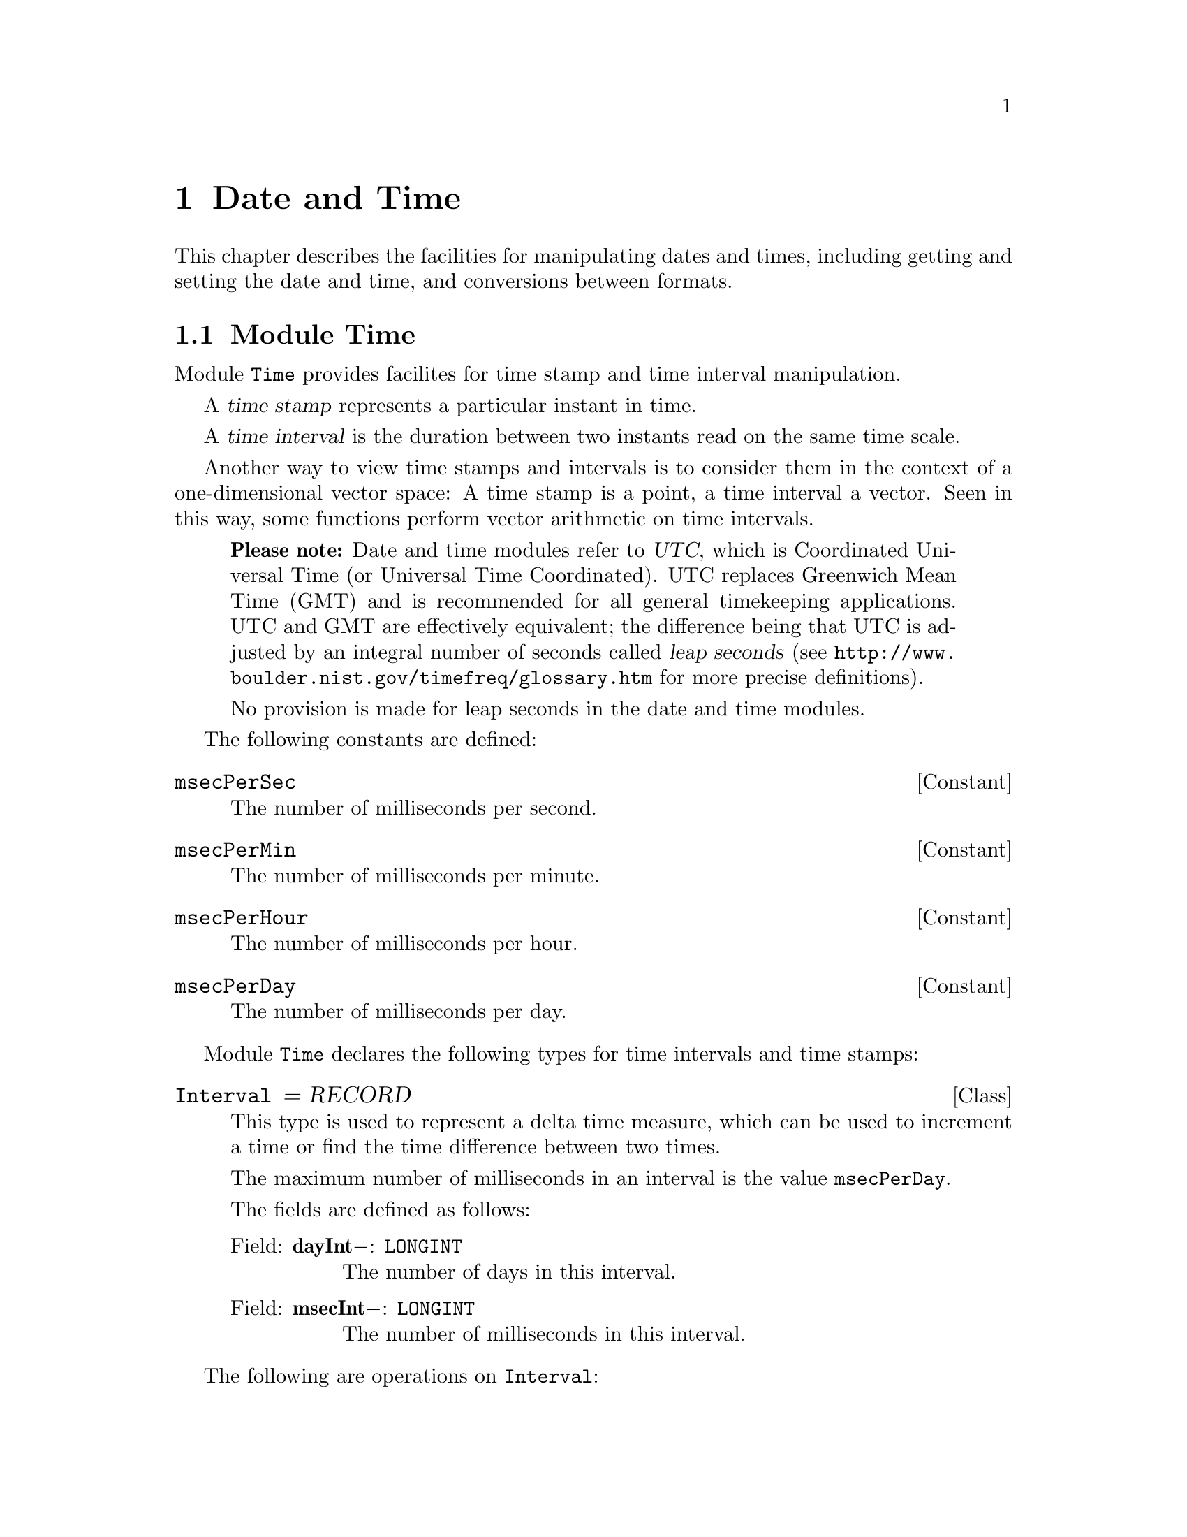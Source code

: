 @node Date and Time, Oakwood Compliant Modules, Mathematics, Top
@chapter Date and Time

This chapter describes the facilities for manipulating dates and times,
including getting and setting the date and time, and conversions between
formats.  

@menu
* Time::                        Manipulation of time stamps and time 
                                 intervals.
* JulianDay::                   Convert between day/month/year and 
                                 Modified Julian Days.
* SysClock::                    Reading and setting the system clock.
* Calendar::                    Conversion between calender dates, time 
                                 stamps, and date/time string formats.
@end menu

@node Time, JulianDay,  , Date and Time
@section Module Time
@pindex Time
@cindex time stamps
@cindex time intervals

Module @code{Time} provides facilites for time stamp and time interval
manipulation.

A @dfn{time stamp} represents a particular instant in time.  

A @dfn{time interval} is the duration between two instants read on the same
time scale.

Another way to view time stamps and intervals is to consider them in the
context of a one-dimensional vector space: A time stamp is a point, a time
interval a vector.  Seen in this way, some functions perform vector
arithmetic on time intervals.

@quotation
@strong{Please note:} Date and time modules refer to @dfn{UTC}, which is
Coordinated Universal Time (or Universal Time Coordinated).  UTC replaces
Greenwich Mean Time (GMT) and is recommended for all general timekeeping
applications.  UTC and GMT are effectively equivalent; the difference being
that UTC is adjusted by an integral number of seconds called @dfn{leap
seconds} (see @url{http://www.boulder.nist.gov/timefreq/glossary.htm} for
more precise definitions).  

No provision is made for leap seconds in the date and time modules.
@end quotation

The following constants are defined:

@defvr Constant msecPerSec 
The number of milliseconds per second.
@end defvr

@defvr Constant msecPerMin 
The number of milliseconds per minute.
@end defvr

@defvr Constant msecPerHour
The number of milliseconds per hour.
@end defvr
       
@defvr Constant msecPerDay 
The number of milliseconds per day.
@end defvr

Module @code{Time} declares the following types for time intervals and time
stamps:
 
@deftp Class Interval = RECORD
This type is used to represent a delta time measure, which can be used to
increment a time or find the time difference between two times.

The maximum number of milliseconds in an interval is the value
@code{msecPerDay}.

The fields are defined as follows:

@table @asis
@item Field: @b{dayInt}@minus{}: @code{LONGINT}
The number of days in this interval.

@item Field: @b{msecInt}@minus{}: @code{LONGINT}
The number of milliseconds in this interval.
@end table
@end deftp

The following are operations on @code{Interval}:

@deffn Procedure InitInterval @code{(VAR @var{int}: Interval; @var{days}, @var{msecs}: LONGINT)}
This procedure is used to initialize an @code{Interval} @var{int} with
@var{days} days and @var{msecs} milliseconds.

@strong{Pre-condition}: @var{msecs} is not negative.
@end deffn

@table @asis
@item Method: @code{(VAR @var{a}: Interval)} @b{Add} @code{(@var{b}: Interval)}
This method computes the value of @var{a} added to @var{b}.  The result is
assigned to @var{a}.

@item Method: @code{(VAR @var{a}: Interval)} @b{Sub} @code{(@var{b}: Interval)}
This method computes the value of @var{b} subtracted from @var{a}.  The
result is assigned to @var{a}.
@end table

@emph{Example:}  

@smallexample
VAR int1, int2: Time.Interval;

Time.InitInterval(int1, 10, 0);

Time.InitInterval(int2, 5, 0);
   @result{} int2.dayInt = 5, int2.msecInt = 0
 
int1.Add(int2);  (* @equiv{} int1 = int1 + int2 *)
   @result{} int1.dayInt = 15, int1.msecInt = 0

int1.Add(int1);  (* @equiv{} int1 = int1 + int1 *)
   @result{} int1.dayInt = 30, int1.msecInt = 0

int1.Sub(int2);  (* @equiv{} int1 = int1 - int2 *)
   @result{} int1.dayInt = 25, int1.msecInt = 0

Time.InitInterval(int1, 0, 43200000);  (* @equiv{} 12 hours *)
   @result{} int1.dayInt = 0, int1.msecInt = 43200000

int1.Add(int1);  (* 12 hrs + 12 hrs = 24 hrs @equiv{} 1 day *)
   @result{} int1.dayInt = 1, int1.msecInt = 0

Time.InitInterval(int2, 0, 1800000);  (* @equiv{} 30 minutes *)
   @result{} int2.dayInt = 0, int2.msecInt = 1800000

int2.Add(int2);  (* 30 mins + 30 mins = 60 mins @equiv{} 1 hr *)
   @result{} int2.dayInt = 0, int2.msecInt = 3600000

int1.Sub(int2);  (* 24 hrs - 1 hr = 23 hrs @equiv{} 82800000 *)
   @result{} int1.dayInt = 0, int1.msecInt = 82800000
@end smallexample

@table @asis
@item Method: @code{(VAR @var{a}: Interval)} @b{Cmp} @code{(@var{b}: Interval): SHORTINT}
This method compares the values of @var{a} and @var{b} and returns the
following result:

@format
  If @code{a > b}, return @code{1}
  If @code{a = b}, return @code{0}
  If @code{a < b}, return @code{-1}
@end format

@item Method: @code{(VAR @var{a}: Interval)} @b{Scale} @code{(@var{b}: LONGREAL)}
This method scales the value of @var{a} by @var{b} (i.e., @var{a} multiplied
by @var{b}).  The result is assigned to @var{a}.

@strong{Pre-condition}: @var{b} is not negative.

@item Method: @code{(VAR @var{a}: Interval)} @b{Fraction} @code{(@var{b}: Interval): LONGREAL}
This method computes the fraction @var{b} of the interval @var{a} (i.e,
@var{a} divided by @var{b}).

@strong{Pre-condition}: @var{b} is not zero.
@end table

@emph{Example:}  

@smallexample
VAR int1, int2: Time.Interval;
    result: SHORTINT;
    frac: LONGREAL;

Time.InitInterval(int1, 0, 82800000);  (* @equiv{} 23 hours *)
   @result{} int1.dayInt = 0, int1.msecInt = 82800000

Time.InitInterval(int2, 0, 3600000);  (* @equiv{} 1 hr *)
   @result{} int2.dayInt = 0, int2.msecInt = 3600000

result := int1.Cmp(int2);
   @result{} result = 1  (* @equiv{} int1 > int2 *)

result := int2.Cmp(int1);
   @result{} result = -1  (* @equiv{} int2 < int1 *)

result := int1.Cmp(int1);
   @result{} result = 0  (* @equiv{} int1 = int1 *)

int2.Scale(23);  (* 1 hr * 23 = 23 hrs *)
   @result{} int2.dayInt = 0, int2.msecInt = 82800002
        (* approximately equal to 23 hrs. *)

int2.Scale(2);  (* 23 hrs * 2 = 46 hours *)
   @result{} int2.dayInt = 1, int2.msecInt = 79199997
        (* approximately @equiv{} 1 day and 22 hours *)

frac := int2.Fraction(int1); (* 46 hrs / 23 hrs = 2 *)
   @result{} frac = 2.00000006219615  (* approx. 2 *)

frac := int1.Fraction(int2); (* 23 hrs / 46 hrs = 0.5 *)
   @result{} frac = 4.99999984450962E-1  (* approx. 0.5 *)
@end smallexample

@deftp Class TimeStamp = RECORD
This type represents an instant in time using a compressed date/time format.

@strong{Please note:} @code{TimeStamp} is in Coordinated Universal Time
(UTC) on systems that support time zones.  Without such support, it is
assumed that they refer to the local time zone with an unspecified time zone
offset.

The fields are defined as follows:

@table @asis
@item Field: @b{days}@minus{}: @code{LONGINT}
Modified Julian days since midnight 17 Nov 1858.  This quantity can be
negative to represent dates occuring before day zero.

@item Field: @b{msecs}@minus{}: @code{LONGINT}
Milliseconds since 00:00.
@end table
@end deftp

The following are operations on @code{TimeStamp}:

@deffn Procedure InitTimeStamp @code{(VAR @var{t}: TimeStamp; @var{days}, @var{msecs}: LONGINT)}
This procedure is used to initialize a @code{TimeStamp} @var{t} with
@var{days} days and @var{msecs} milliseconds.

@strong{Pre-condition}: @var{msecs} is not negative.
@end deffn

@table @asis
@item Method: @code{(VAR @var{a}: TimeStamp)} @b{Add} @code{(@var{b}: Interval)}
This method adds the interval @var{b} to the time stamp @var{a}.

@item Method: @code{(VAR @var{a}: TimeStamp)} @b{Sub} @code{(@var{b}: Interval)}
This method subtracts the interval @var{b} from the time stamp @var{a}.

@item Method: @code{(VAR @var{a}: TimeStamp)} @b{Delta} @code{(@var{b}: TimeStamp; VAR @var{c}: Interval)}
This method subtracts the value of time stamp @var{b} from the time stamp
@var{a}.  The result is assigned to the interval @var{c}.

@item Method: @code{(VAR @var{a}: TimeStamp)} @b{Cmp} @code{(@var{b}: TimeStamp): SHORTINT}
This method compares the values of @var{a} and @var{b} and returns the
following result:

@format
  If @code{a > b}, return @code{1}
  If @code{a = b}, return @code{0}
  If @code{a < b}, return @code{-1}
@end format
@end table

@emph{Example:}  

@smallexample
VAR ts1, ts2: Time.TimeStamp;
    int1  : Time.Interval;
    result: SHORTINT;

Time.InitTimeStamp(ts1, 40000, 0);
   @result{} ts1.days = 40000, ts1.msecs = 0
        (* @equiv{} midnight 24 May 1968 *)

Time.InitInterval(int1, 10, 3600000);
ts1.Add(int1);
   @result{} ts1.days = 40010, ts1.msecs = 3600000
        (* @equiv{} 1:00 3 Jun 1968 *)

Time.InitInterval(int1, 5000, 21600000);  
        (* @equiv{} 5000 days, 6 hours *)
ts1.Sub(int1);
   @result{} ts1.days = 35009, ts1.msecs = 68400000
        (* @equiv{} 19:00 24 Sep 1954 *)

Time.InitTimeStamp(ts2, 50000, 43200000); 
   @result{} ts1.days = 50000, ts1.msecs = 43200000
        (* @equiv{} noon 10 October 1995 *)

ts2.Delta(ts1, int1);
   @result{} int1.dayInt = 14990, int1.msecInt = 61200000

result := ts2.Cmp(ts1);
   @result{} result = 1  
        (* @equiv{} ts2 > ts1  i.e., ts2 occurs after ts1 *)
@end smallexample

@node JulianDay, SysClock, Time, Date and Time
@section Module JulianDay
@pindex JulianDay
@cindex julian days
@cindex days, julian

The module @code{JulianDay} provides facilities for convertion between day/
month/ year and various forms of Julian Days.  Julian Days are a standard
convention used for describing dates with the least possible ambiguity.

The @dfn{Julian Day Number} (JDN) is a whole number representing the number
of consecutive days since noon 1 January 4713 B.C. (this is Julian Day 0).

The @dfn{Julian Date} (JD) is an extension of Julian Day Number, which
includes a fractional part representing the elapsed fraction of a day since
the preceding noon.

The @dfn{Modified Julian Day} (MJD) begins instead at midnight (in keeping
with more standard conventions) 17 November 1858.  This allows the first two
digits of the Julian Day to be removed; that is, this date is Julian Day
2400000.  So,

@example
MJD = JD - 2400000.5
@end example

The @dfn{Modified Julian Date} is the Julian Date minus 2400000.5.

The @dfn{Truncated Julian Day} (TJD) is the Modified Julian Day truncated to
four digits.  When TJD first came into use, its origin date (i.e., "epoch")
was at midnight 24 May 1968 (i.e., JDN 2440000).  However, it "recycled" at
midnight 10 October 1995 (i.e., JDN 2450000), so currently

@example 
TJD = MJD - 50000
@end example

@quotation 
@strong{Please note:} The various Julian Days are integer values and are
distinct from Julian Dates, which are real number values.  You should keep
this in mind when using the facilities in module @code{JulianDay}.
@end quotation

Several constants are provided for use in Julian Day and Date calculations:

@defvr Constant startMJD
Zero basis (i.e, "epoch") for modified Julian Day expressed as a Julian
Date.  (This number will be @code{2400000.5D0}.)
@end defvr

@defvr Constant startTJD
Zero basis (i.e, "epoch") for Truncated Julian Day.
@end defvr

The following is provided to test for use of the Gregorian calendar:

@quotation
The @dfn{Gregorian Calendar} is the calendar system now in general use
throughout the world.  It was adopted because the @emph{Julian Calendar}
(used in the Roman empire and then by the Roman Catholic Church) accumulated
an error of one day every 128 years (thus it is currently 13 days behind the
Gregorian Calendar).

The Gregorian Calendar (first prescribed in 1582 by Pope Gregory XIII)
adjusts the Julian year to the astronomical year by dropping three leap
years every 400 years.  That is, at the end of each century, there is no
leap year, except in the years 1600, 2000, 2400, and so forth.
@end quotation

@defvr {Read-only Variable} UseGregorian
A boolean value that is @code{TRUE} when the Gregorian Calendar is being
used by module @code{JulianDay}.  See also the procedure
@code{SetGregorianStart}.
@end defvr

Conversion facilities are provided as follows:

@deffn Function DateToJD @code{(@var{day}, @var{month}: SHORTINT; @var{year}: INTEGER): LONGREAL}
This function returns the Julian Date for the given @var{day}, @var{month},
and @var{year} at 0000 UTC (midnight).  Any date with a positive year is
valid.  The returned value is the number of days since noon 1 January 4713
B.C.  (Note that the result will always have a fractional part equal to
@samp{.5}.)
@end deffn

@deffn Procedure JDToDate @code{(@var{jd}: LONGREAL; VAR @var{day}, @var{month}: SHORTINT; VAR @var{year}: INTEGER)}
This procedure converts a Julian Date @var{jd} to a date given by the
@var{day}, @var{month}, and @var{year}.
@end deffn

Algorithms for @code{DateToJD} and @code{JDToDate} by William H. Jefferys
(with some modifications) at

@url{http://quasar.as.utexas.edu/BillInfo/JulianDatesG.html}

@emph{Example:}  

@smallexample
VAR date: LONGREAL;
    day, month: SHORTINT;
    year: INTEGER;
    
date := JulianDay.DateToJD(10, 10, 1995);
   @result{} date = 2450000.5
JulianDay.JDToDate(date, day, month, year);
   @result{} day = 10, month = 10, year = 1995

date := JulianDay.DateToJD(17, 11, 1858);
   @result{} date = 2400000.5
JulianDay.JDToDate(date, day, month, year);
   @result{} day = 17, month = 11, year = 1858
@end smallexample

@deffn Function DateToDays @code{(@var{day}, @var{month}: SHORTINT; @var{year}: INTEGER): LONGINT}
This function returns the Modified Julian Day for the given @var{day},
@var{month}, and @var{year} at 0000 UTC (midnight).  Any date with a
positive year is valid.  The returned value is the number of days since
midnight 17 November 1858.
@end deffn

@deffn Procedure DaysToDate @code{(@var{jd}: LONGINT; VAR @var{day}, @var{month}: SHORTINT; VAR @var{year}: INTEGER)}
This procedure converts a Modified Julian Day @var{jd} to a date given by
the @var{day}, @var{month}, and @var{year}.
@end deffn

@emph{Example:}  

@smallexample
VAR days: LONGINT;
    day, month: SHORTINT;
    year: INTEGER;

days := JulianDay.DateToDays(10, 10, 1995);
   @result{} days = 50000
JulianDay.DaysToDate(days, day, month, year);
   @result{} day = 10, month = 10, year = 1995

days := JulianDay.DateToDays(17, 11, 1858);
   @result{} days = 0
JulianDay.DaysToDate(days, day, month, year);
   @result{} day = 17, month = 11, year = 1858

days := JulianDay.DateToDays(8, 4, 1513);
   @result{} days = -126222
JulianDay.DaysToDate(days, day, month, year);
   @result{} day = 8, month = 4, year = 1513
@end smallexample

@deffn Function DateToTJD @code{(@var{day}, @var{month}: SHORTINT; @var{year}: INTEGER): LONGINT}
This function returns the Truncated Julian Day for the given @var{day},
@var{month}, and @var{year} at 0000 UTC (midnight).  Any date with a
positive year is valid.  The returned value is the number of days since
midnight 10 October 1995.
@end deffn

@deffn Procedure TJDToDate @code{(@var{jd}: LONGINT; VAR @var{day}, @var{month}: SHORTINT; VAR @var{year}: INTEGER)}
This procedure converts a Truncated Julian Day @var{jd} to a date given by
the @var{day}, @var{month}, and @var{year}.
@end deffn

@emph{Example:}  

@smallexample
VAR days: LONGINT;
    day, month: SHORTINT;
    year: INTEGER;

days := JulianDay.DateToTJD(10, 10, 1995);
   @result{} days = 0
JulianDay.TJDToDate(days, day, month, year);
   @result{} day = 10, month = 10, year = 1995

days := JulianDay.DateToTJD(25, 12, 1997);
   @result{} days = 807
JulianDay.TJDToDate(days, day, month, year);
   @result{} day = 25, month = 12, year = 1997

days := JulianDay.DateToTJD(17, 11, 1858);
   @result{} days = -50000
JulianDay.TJDToDate(days, day, month, year);
   @result{} day = 17, month = 11, year = 1858
@end smallexample

@deffn Procedure SetGregorianStart @code{(@var{day}, @var{month}: SHORTINT; @var{year}: INTEGER)}
Sets the start date when the Gregorian Calendar was first used where the
date in @var{day}, @var{month}, and @var{year} according to the Julian
Calendar.

The default date used is @samp{3 Sep 1752} (when the Gregorian Calendar was
adopted in England).  (At that time, the Julian Calendar was 11 days behind
the Gregorian Calendar.  And so, @samp{3 Sep 1752} according to the Julian
Calendar is @samp{14 Sep 1752} according the the Gregorian Calendar.)
@end deffn

@emph{Example:}  

@smallexample
VAR date: LONGREAL;
    day, month: SHORTINT;
    year: INTEGER;

date := JulianDay.DateToJD(2, 9, 1752);
   @result{} date = 2361220.5

JulianDay.SetGregorianStart(15, 10, 1582);
   (* move start date to before @samp{3 Sep 1752} *)

JulianDay.JDToDate(date, day, month, year);
   @result{} day = 13, month = 9, year = 1752
   (* When Gregorian start date occurs at an earlier date,
      Julian Calendar date @samp{2 Sep 1752} is corrected to 
      the Gregorian date @samp{13 Sep 1752}.
   *)   
@end smallexample

@node SysClock, Calendar, JulianDay, Date and Time
@section Module SysClock
@pindex SysClock
@cindex clock, system

Module @code{SysClock} provides facilities for accessing a system clock that
records the date and time of day.  This includes a @code{DateTime} type,
which represents a system-independent time format.  Note that the module
@code{Calendar} provides additional operations for @code{DateTime}.
     
@strong{Please note:} 
@itemize @bullet
@item
No provision is made for leap seconds.

@item
The field @code{summerTimeFlag} is present for information only.  @code{UTC}
can always be obtained by subtracting the @code{zone} (time zone) value from
the time data, regardless of the value of the @code{summerTimeFlag}.
However, its presence does allow a program to know whether or not the date
and time data represents standard time for that location, or "summer time".
A program could therefore be written to change the system clock to summer
time automatically on a certain date, provided it had not already been
changed.
@end itemize

The following constants are defined:

@defvr Constant maxSecondParts
Accuracy of measure for "parts of a second" (@samp{fractions}) (Most
systems have just millisecond accuracy: @samp{maxSecondParts = 999}.)
@end defvr
  
@defvr Constant zoneMin
Used as a minimum range limit for time zone (@samp{zone}) in minutes.
@end defvr

@defvr Constant zoneMax
Used as a maximum range limit for time zone (@samp{zone}) in minutes.
@end defvr

The following constants are used as possible time zone values for
@code{zone}:

@defvr Constant localTime
Indicates that time zone is inactive and time is local.
@end defvr

@defvr Constant unknownZone
Indicates that time zone is unknown.
@end defvr

The following constants are used as possible daylight savings mode values
for @* @code{summerTimeFlag}:

@defvr Constant unknown
Indicates that current daylight savings status is unknown.
@end defvr

@defvr Constant inactive
Indicates that daylight savings adjustments are not in effect.
@end defvr

@defvr Constant active
Indicates that daylight savings adjustments are being used.
@end defvr
    
@deftp Record DateTime
This type represents an instant in time using a combination of fields for
date and time information.  The fields are defined as follows:

@table @asis
@item Field: @b{year}: @code{INTEGER}
A positive value representing a four digit year.  

@item Field: @b{month}: @code{SHORTINT}
A value in the range @samp{1..12}.

@item Field: @b{day}: @code{SHORTINT}
A value in the range @samp{1..31}.

@item Field: @b{hour}: @code{SHORTINT}
A value in the range @samp{0..23}.

@item Field: @b{minute}: @code{SHORTINT}
A value in the range @samp{0..59}.

@item Field: @b{second}: @code{SHORTINT}
A value in the range @samp{0..59}.

@item Field: @b{fractions}: @code{INTEGER}
A value in the range @samp{0..@code{maxSecondParts}} representing parts of a
second in milliseconds.

@item Field: @b{zone}: @code{INTEGER}
A value in the range @samp{@code{zoneMin}..@code{zoneMax}}.  This represents
a time zone differential factor, which is the number of minutes to add to
local time to obtain UTC or is set to @code{localTime} when time zones are
inactive.

@strong{Please note:} @samp{-780..720} is the typical range for @code{zone}.

@item Field: @b{summerTimeFlag}: @code{SHORTINT}
This value represents the current status of daylight savings mode.
Interpretation of this flag depends on local usage.  However, the constants
@code{unknown}, @code{active}, and @code{inactive} are provided as possible
values.
@end table
@end deftp

The following procedures are provided in module @code{SysClock}:

@deffn Function CanGetClock @code{(): BOOLEAN}
This function returns @code{TRUE} if there is a system clock, which the
program is permitted to read.  Otherwise, it returns @code{FALSE}.
@end deffn
   
@deffn Function CanSetClock @code{(): BOOLEAN}
This function returns @code{TRUE} if there is a system clock, which the
program is permitted to set.  Otherwise, it returns @code{FALSE}.
@end deffn

@deffn Function IsValidDateTime @code{(@var{d}: DateTime): BOOLEAN}
This function returns @code{TRUE} if the value of @var{d} represents a valid
date and time.  Otherwise, it returns @code{FALSE}.
@end deffn

@deffn Procedure GetClock @code{(VAR @var{userData}: DateTime)}
This procedure assigns the system date and time to the fields of
@var{userData} (i.e., @var{userData} is set to local time).

If an error occurs, @var{userData} is set to @samp{1 Jan 1970}.
@end deffn
   
@deffn Procedure SetClock @code{(@var{userData}: DateTime)}
This procedure sets the system clock to the date and time specified by
@var{userData}.  If the program cannot set the system clock, a call of
@code{SetClock} has no effect.

The behavior of @code{SetClock} is undefined if @var{userData} represents a
invalid date and time.
@end deffn

@deffn Procedure MakeLocalTime @code{(VAR @var{c}: DateTime)}
This procedure sets the daylight savings mode @code{summerTimeFlag} and time
zone @code{zone} for calendar date @var{c}.  This assumes that @var{c}
describes a valid local time.  The previous values of @code{summerTimeFlag}
and @code{zone} are ignored and are overwritten by a call to
@code{MakeLocalTime}.

@strong{Please note:} 
@enumerate
@item
On most Unix systems the time zone information is only available for dates
falling approximately within 1 Jan 1902 to 31 Dec 2037.  Outside this range
the field @code{zone} will be set to the unspecified @code{localTime} value
, and @code{summerTimeFlag} will be set to @code{unknown}.

@item
The time zone information might not be fully accurate for past (and future)
years that apply different Daylight Savings Time (DST) rules than the
current year.  Usually, the current set of rules is used for all years
between 1902 and 2037.

@item
With DST there is one hour in the year that happens twice: the hour after
which the clock is turned back for a full hour.  It is undefined which time
zone will be selected for dates refering to this hour; that is, whether DST
or normal time zone will be chosen.
@end enumerate
@end deffn

@node Calendar,  , SysClock, Date and Time
@section Module Calendar
@pindex Calendar
@cindex date conversions
@cindex time conversions

Module @code{Calendar} provides facilities for manipulation of dates and
times.  These facilities include procedures to convert between
@code{SysClock.DateTime} and @code{Time.TimeStamp}, as well as conversions
between @code{DateTime} and various string formats.

The following constants are defined for the days of the week:

@defvr Constant sunday
@end defvr
@defvr Constant monday
@end defvr
@defvr Constant tuesday
@end defvr
@defvr Constant wednesday
@end defvr
@defvr Constant thursday
@end defvr
@defvr Constant friday
@end defvr
@defvr Constant saturday
@end defvr
  
And the following constants are defined for the months of the year:

@defvr Constant january
@end defvr
@defvr Constant february
@end defvr
@defvr Constant march
@end defvr
@defvr Constant april
@end defvr
@defvr Constant may
@end defvr
@defvr Constant june
@end defvr
@defvr Constant july
@end defvr
@defvr Constant august
@end defvr
@defvr Constant september
@end defvr
@defvr Constant october
@end defvr
@defvr Constant november
@end defvr
@defvr Constant december
@end defvr

The following procedures are used to initialize instances of
@code{DateTime}:

@deffn Procedure SetLocalTime @code{(VAR @var{c}: SysClock.DateTime; @var{d}, @var{m}: SHORTINT; @var{y}: INTEGER; @var{h}, @var{min}, @var{s}: SHORTINT)}
This procedure initializes the calendar @var{c} with the local date from
@var{d} days, @var{m} months, @var{y} years; and the local time from @var{h}
hours, @var{min} minutes, and @var{s} seconds.  These values must be in the
valid ranges for each field:

@table @code
@item year 
@code{@var{y} > 0}.

@item month
@var{m} in the range @samp{1..12}.

@item day
@var{d} in the range @samp{1..31}.

@item hour
@var{h} in the range @samp{0..23}.

@item minute
@var{min} in the range @samp{0..59}.

@item second 
@var{s} in the range @samp{0..59}.
@end table

The other fields of @var{c} are set as follows:

@itemize @bullet
@item
@code{fractions} is set to @code{0}.

@item
@code{zone} is set to the number of minutes needed to add to local time to
obtain UTC.  

@item 
@code{summerTimeFlag} is set to one of @code{active}, @code{inactive}, or
@code{unknown}.
@end itemize

@strong{Please note:} @code{SetLocalTime} utilizes
@code{SysClock.MakeLocalTime} to obtain time zone and daylight savings mode
information.  All restrictions on @code{MakeLocalTime} also apply to
@code{SetLocalTime}.
@end deffn

@emph{Example:}  

@smallexample
VAR
  c: SysClock.DateTime;

Calendar.SetLocalTime(c, 31, 12, 1997, 15, 30, 00);
   @result{} c = Wednesday, 31 Dec 1997, 15:30:00.0 
@end smallexample

@deffn Procedure SetUTC @code{(VAR @var{c}: SysClock.DateTime; @var{d}, @var{m}: SHORTINT; @var{y}: INTEGER; @var{h}, @var{min}, @var{s}: SHORTINT)}
This procedure initializes the calendar @var{c} exactly like
@code{SetLocalTime} except for the following differences:

@itemize @bullet
@item
@code{@var{c}.zone} is always set to @code{0}.

@item
@code{@var{c}.summerTimeFlag} is always set to @code{inactive}.
@end itemize
@end deffn

The following procedures are used to convert between
@* @code{SysClock.DateTime} and @code{Time.TimeStamp}:

@deffn Procedure GetTimeStamp @code{(VAR @var{c}: SysClock.DateTime; @var{s}: Time.TimeStamp)}
This procedure sets the calendar @var{c} from the time stamp @var{s} based
on local time (i.e., @code{@var{c}.zone} and @code{@var{c}.summerTimeFlag}
are set as in @code{SetLocalTime}).
@end deffn

@emph{Example:}  

@smallexample
VAR
  c: SysClock.DateTime;
  ts: Time.TimeStamp;

Time.InitTimeStamp(ts, 50000, 43200000); 
        (* @equiv{} noon 10 October 1995 UTC *)
Calendar.GetTimeStamp(c, ts);
   @result{} c = Tuesday, 10 Oct 1995, 08:00:00
   @result{} c.zone = 240  
        (* i.e., local time is 4 hours behind UTC *)
@end smallexample

@deffn Procedure SetTimeStamp @code{(@var{c}: SysClock.DateTime; VAR @var{t}: T.TimeStamp)}
This procedure converts the calendar date @code{c} to a time stamp @var{t}.
@end deffn

The following functions provide useful information about a particular
@code{DateTime} value:

@deffn Function DayOfWeek @code{(@var{c}: SysClock.DateTime): SHORTINT}
This function returns the day of the week of @var{c} as one of the constant
values @* @samp{sunday..saturday}.
@end deffn

@deffn Function IsLeapYear @code{(@var{c}: SysClock.DateTime): BOOLEAN}
This function returns @code{TRUE} if @var{c} occurs within a leap year.
Otherwise, it returns @code{FALSE}.
@end deffn

@deffn Function DaysPerMonth @code{(@var{c}: SysClock.DateTime): SHORTINT}
This function returns the total number of days in the month of @var{c}
(i.e., one of @samp{28}, @samp{29}, @samp{30}, or @samp{31}).  Leap years
are taken into account.
@end deffn

@deffn Function WeekNumber @code{(@var{c}: SysClock.DateTime; @var{startday}: SHORTINT): INTEGER}
This function returns the week number of @var{c} based on each week
beginning on @var{startday}.  The value of @var{startday} is one of the
constant values @* @samp{sunday..saturday}.  The first week of a month is
recognized as having 4 or more days in that month where each week begins on
@var{startday}.
@end deffn

@deffn Function DayOfYear @code{(@var{c}: SysClock.DateTime): INTEGER}
This function returns the day of the year of @var{c} in the range
@samp{1..366}.  For instance, January first for any year returns @samp{1}.
@end deffn

@emph{Example:}  

@smallexample
VAR
  c: SysClock.DateTime;
  day, week, dayOfYear, daysInMon: INTEGER;

Calendar.SetLocalTime(c, 31, 12, 1996, 12, 00, 00);
   @result{} c = Tuesday, 31 Dec 1996, 12:00:00
day := Calendar.DayOfWeek(c);
   @result{} day = Calendar.tuesday 
week := Calendar.WeekNumber(c, Calendar.sunday);
   @result{} week = 1
dayOfYear := Calendar.DayOfYear(c);
   @result{} dayOfYear = 366
IF Calendar.IsLeapYear(c) THEN @dots{}
   @result{} TRUE

Calendar.SetLocalTime(c, 31, 12, 1997, 15, 30, 00);
   @result{} c = Wednesday, 31 Dec 1997, 15:30:00
day := Calendar.DayOfWeek(c);
   @result{} day = Calendar.wednesday
week := Calendar.WeekNumber(c, Calendar.sunday);
   @result{} week = 53
dayOfYear := Calendar.DayOfYear(c);
   @result{} dayOfYear = 365
IF Calendar.IsLeapYear(c) THEN @dots{}
   @result{} FALSE

Calendar.SetLocalTime(c, 1, 2, 1996, 00, 00, 00);
   @result{} c = Thursday, 1 Feb 1996, 00:00:00
IF Calendar.IsLeapYear(c) THEN @dots{}
   @result{} TRUE
daysInMon := Calendar.DaysPerMonth(c);
   @result{} daysInMon = 29

Calendar.SetLocalTime(c, 1, 2, 1997, 00, 00, 00);
   @result{} c = Saturday, 1 Feb 1997, 00:00:00
IF Calendar.IsLeapYear(c) THEN @dots{}
   @result{} FALSE
daysInMon := Calendar.DaysPerMonth(c);
   @result{} daysInMon = 28
@end smallexample

The following procedures are used to convert between
@code{SysClock.DateTime} and time-formatted strings:

@deffn Procedure TimeToStr @code{(VAR @var{c}: SysClock.DateTime; @var{pattern}: ARRAY OF CHAR; VAR @var{dateStr}: ARRAY OF CHAR)}
This procedure converts @var{c} to a string @var{dateStr} using the format
template @var{pattern}.  Allowable conversion specifiers for @var{pattern}
are specialized for printing the date and time components of @var{c}
according to the locale currently specified for time conversion
(@pxref{Locales}).

Normal characters appearing in @var{pattern} are copied verbatim to the
output string @var{dateStr}; this can include multibyte character sequences.
Conversion specifiers are introduced by a @samp{%} character, and are
replaced in the output string as follows:

@table @samp
@item %a
The abbreviated weekday name according to the current locale.

@item %A
The full weekday name according to the current locale.

@item %b
The abbreviated month name according to the current locale.

@item %B
The full month name according to the current locale.

@item %c
The preferred date and time representation for the current locale.

@item %d
The day of the month as a decimal number (in the range @samp{01} 
to @samp{31}).

@item %D
The day of the month as above, but with no leading zero.

@item %H
The hour as a decimal number, using a 24-hour clock (in the range 
@samp{00} to @samp{23}).

@item %I
The hour as a decimal number, using a 12-hour clock (in the range
@samp{01} to @samp{12}).

@item %i
The hour as a decimal number, using a 12-hour clock, but with no 
leading zero.

@item %j
The day of the year as a decimal number (in the range @samp{001} 
to @samp{366}).

@item %m
The month as a decimal number (in the range @samp{01} to 
@samp{12}).

@item %M
The minute as a decimal number.

@item %p
One of @samp{AM} or @samp{PM}, according to the given time value; 
or the corresponding strings for the current locale.

@item %S
The second as a decimal number.

@item %U
The week number of the current year as a decimal number,
starting with the first Sunday as the first day of the first week.

@item %W
The week number of the current year as a decimal number,
starting with the first Monday as the first day of the first week.

@item %w
The day of the week as a decimal number, Sunday being @samp{0}.

@item %x
The preferred date representation for the current locale, but
without the time.

@item %X
The preferred time representation for the current locale, but
with no date.

@item %y
The year as a decimal number, but without a century (in the range 
@samp{00} to @samp{99}).

@item %Y
The year as a decimal number, including the century.

@item %Z
The time zone or name or abbreviation (empty if the time zone
cannot be determined).

@item %%
A literal `%' character.
@end table
@end deffn

@emph{Example:}  

@smallexample
VAR
  c: SysClock.DateTime;
  str: ARRAY 256 OF CHAR;

(* c initialized to Wednesday, 25 Dec 1996, 15:30:00 *)

Calendar.TimeToStr(c, "%A, %D %b %Y, %H:%M:%S", str); 
   @result{} str = "Wednesday, 25 Dec 1996, 15:30:00"
Calendar.TimeToStr(c, "%a, %d/%m/%y, %H:%M:%S %Z", str); 
   @result{} str = "Wed, 25/12/96, 15:30:00 UTC-0500"
Calendar.TimeToStr(c, "%A, %D %B %Y, %I:%M:%S %p", str); 
   @result{} str = "Wednesday, 25 December 1996, 03:30:00 PM"
Calendar.TimeToStr(c, "%b %D, %Y is %A and the %jth day.", str); 
   @result{} str = "Dec 25, 1996 is Wednesday and the 360th day."
@end smallexample

@deffn Function StrToTime @code{(VAR @var{c}: SysClock.DateTime; @var{dateStr}: ARRAY OF CHAR; @var{pattern}: ARRAY OF CHAR): BOOLEAN}
This function converts the string @var{dateStr} into a calendar @var{c}
using the format template @var{pattern}.  Allowable conversion specifiers
for @var{pattern} the same as in the @code{TimeToStr} procedure.  However,
only date and time components are used in the conversion; any other
information, such as the day of the week and the week number, are ignored.

For names appearing in @var{dateStr}, upper and lower-case distinctions are
ignored.

Unspecified time or date components are set to the lower-bound value for
that component (after adjustment for the current time zone): For example,
incomplete times will assume the zero time for missing time elements; and
missing date elements will assume the corresponding date element from the
reference date @samp{1 Jan 1970}.

If @var{dateStr} is successfully parsed into a valid calendar date according
to the @var{pattern}, @code{StrToTime} returns @code{TRUE}.  Otherwise, it
returns @code{FALSE}.
@end deffn

@emph{Example:}  

@smallexample
VAR
  c: SysClock.DateTime;

IF Calendar.StrToTime(c, "Sunday, Oct 12, 1995", "%A, %b %D, %Y") THEN 
   @result{} TRUE, c = Thursday, 12 Oct 1995, 00:00:00
        (* Note that day of week is ignored, 
           and correct value assigned to c *)

IF Calendar.StrToTime(c, "jul 4, 1776", "%b %D, %Y") THEN
   @result{} TRUE, c = Thursday, 4 Jul 1776, 00:00:00

IF Calendar.StrToTime(c, "3:30 pm, 25 December 96", 
                      "%i:%M %p, %D %B %y") THEN
   @result{} TRUE, c = Wednesday, 25 Dec 1996, 15:30:00

IF Calendar.StrToTime(c, "1963 14:15:30", "%Y %H:%M:%S") THEN
   @result{} TRUE, c = Tuesday, 1 Jan 1963, 14:15:30

IF Calendar.StrToTime(c, "05/30/97", "%m/%d/%y") THEN
   @result{} TRUE, c = Friday, 30 May 1997, 00:00:00

IF Calendar.StrToTime(c, "31 Feb 1997", "%D %b %Y") THEN
   @result{} FALSE, c = undefined
@end smallexample
